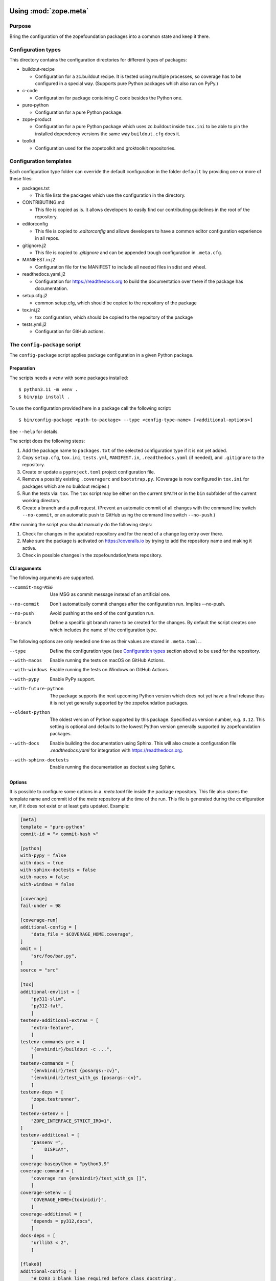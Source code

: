 Using :mod:`zope.meta`
======================


Purpose
-------

Bring the configuration of the zopefoundation packages into a common state and
keep it there.


Configuration types
-------------------

This directory contains the configuration directories for different types of
packages:

* buildout-recipe

  - Configuration for a zc.buildout recipe. It is tested using multiple
    processes, so coverage has to be configured in a special way. (Supports
    pure Python packages which also run on PyPy.)

* c-code

  - Configuration for package containing C code besides the Python one.

* pure-python

  - Configuration for a pure Python package.

* zope-product

  - Configuration for a pure Python package which uses zc.buildout inside
    ``tox.ini`` to be able to pin the installed dependency versions the same
    way ``buildout.cfg`` does it.

* toolkit

  - Configuration used for the zopetoolkit and groktoolkit repositories.


Configuration templates
-----------------------

Each configuration type folder can override the default configuration in the
folder ``default`` by providing one or more of these files:

* packages.txt

  - This file lists the packages which use the configuration in the
    directory.

* CONTRIBUTING.md

  - This file is copied as is. It allows developers to easily find our
    contributing guidelines in the root of the repository.

* editorconfig

  - This file is copied to `.editorconfig` and allows developers to have a
    common editor configuration experience in all repos.

* gitignore.j2

  - This file is copied to `.gitignore` and can be appended trough
    configuration in ``.meta.cfg``.

* MANIFEST.in.j2

  - Configuration file for the MANIFEST to include all needed files in sdist
    and wheel.

* readthedocs.yaml.j2

  - Configuration for https://readthedocs.org to build the documentation over
    there if the package has documentation.

* setup.cfg.j2

  - common setup.cfg, which should be copied to the repository of the
    package

* tox.ini.j2

  - tox configuration, which should be copied to the repository of the
    package

* tests.yml.j2

  - Configuration for GitHub actions.


The ``config-package`` script
-----------------------------

The ``config-package`` script applies package configuration in a given Python
package.

Preparation
+++++++++++

The scripts needs a ``venv`` with some packages installed::

    $ python3.11 -m venv .
    $ bin/pip install .

To use the configuration provided here in a package call the following script::

    $ bin/config-package <path-to-package> --type <config-type-name> [<additional-options>]

See ``--help`` for details.

The script does the following steps:

#. Add the package name to ``packages.txt`` of the selected configuration type
   if it is not yet added.
#. Copy ``setup.cfg``, ``tox.ini``, ``tests.yml``, ``MANIFEST.in``,
   ``.readthedocs.yaml`` (if needed), and ``.gitignore`` to the repository.
#. Create or update a ``pyproject.toml`` project configuration file.
#. Remove a possibly existing ``.coveragerc`` and ``bootstrap.py``. (Coverage
   is now configured in ``tox.ini`` for packages which are no buildout
   recipes.)
#. Run the tests via: ``tox``. The ``tox`` script may be either on the current
   ``$PATH`` or in the ``bin`` subfolder of the current working directory.
#. Create a branch and a pull request. (Prevent an automatic commit of all
   changes with the command line switch ``--no-commit``, or an automatic push
   to GitHub using the command line switch ``--no-push``.)

After running the script you should manually do the following steps:

#. Check for changes in the updated repository and for the need of a change log
   entry over there.
#. Make sure the package is activated on https://coveralls.io by trying to add
   the repository name and making it active.
#. Check in possible changes in the zopefoundation/meta repository.


CLI arguments
+++++++++++++

The following arguments are supported.

--commit-msg=MSG
  Use MSG as commit message instead of an artificial one.

--no-commit
  Don't automatically commit changes after the configuration run. Implies
  --no-push.

--no-push
  Avoid pushing at the end of the configuration run.

--branch
  Define a specific git branch name to be created for the changes. By default
  the script creates one which includes the name of the configuration type.

The following options are only needed one time as their values are stored in
``.meta.toml.``.

--type
  Define the configuration type (see `Configuration types`_ section above) to
  be used for the repository.

--with-macos
  Enable running the tests on macOS on GitHub Actions.

--with-windows
  Enable running the tests on Windows on GitHub Actions.

--with-pypy
  Enable PyPy support.

--with-future-python
  The package supports the next upcoming Python version which does not yet have
  a final release thus it is not yet generally supported by the zopefoundation
  packages.

--oldest-python
  The oldest version of Python supported by this package. Specified as version
  number, e.g. ``3.12``. This setting is optional and defaults to the lowest
  Python version generally supported by zopefoundation packages.

--with-docs
  Enable building the documentation using Sphinx. This will also create a
  configuration file `.readthedocs.yaml` for integration with
  https://readthedocs.org.

--with-sphinx-doctests
  Enable running the documentation as doctest using Sphinx.


Options
+++++++

It is possible to configure some options in a `.meta.toml` file
inside the package repository. This file also stores the template name and
commit id of the *meta* repository at the time of the run. This file is
generated during the configuration run, if it does not exist or at least gets
updated. Example:

.. code-block:: ini

    [meta]
    template = "pure-python"
    commit-id = "< commit-hash >"

    [python]
    with-pypy = false
    with-docs = true
    with-sphinx-doctests = false
    with-macos = false
    with-windows = false

    [coverage]
    fail-under = 98

    [coverage-run]
    additional-config = [
        "data_file = $COVERAGE_HOME.coverage",
    ]
    omit = [
        "src/foo/bar.py",
    ]
    source = "src"

    [tox]
    additional-envlist = [
        "py311-slim",
        "py312-fat",
        ]
    testenv-additional-extras = [
        "extra-feature",
        ]
    testenv-commands-pre = [
        "{envbindir}/buildout -c ...",
        ]
    testenv-commands = [
        "{envbindir}/test {posargs:-cv}",
        "{envbindir}/test_with_gs {posargs:-cv}",
        ]
    testenv-deps = [
        "zope.testrunner",
        ]
    testenv-setenv = [
        "ZOPE_INTERFACE_STRICT_IRO=1",
    ]
    testenv-additional = [
        "passenv =",
        "    DISPLAY",
        ]
    coverage-basepython = "python3.9"
    coverage-command = [
        "coverage run {envbindir}/test_with_gs []",
        ]
    coverage-setenv = [
        "COVERAGE_HOME={toxinidir}",
        ]
    coverage-additional = [
        "depends = py312,docs",
        ]
    docs-deps = [
        "urllib3 < 2",
        ]

    [flake8]
    additional-config = [
        "# D203 1 blank line required before class docstring",
        "# E221 multiple spaces before operator",
        "# E222 multiple spaces after operator",
        "# W503 Line break occurred before a binary operator",
        "per-file-ignores =",
        "    src/foo/bar.py: E221 E222",
        "extend-ignore = D203, W503",
        ]
    additional-sources = "testproj foo bar.py"

    [manifest]
    additional-rules = [
        "include *.foo",
        "include *.bar",
        ]

    [check-manifest]
    additional-ignores = [
        "docs/html/*",
        "docs/source/_static/*",
        ]
    ignore-bad-ideas = [
        "src/foo/bar.mo",
        ]

    [isort]
    known_third_party = "ipaddress, PasteDeploy"
    known_zope = "AccessControl, Acquisition, App"
    known_first_party = "Products.GenericSetup, Products.CMFCore"
    additional-sources = "{toxinidir}/tests {toxinidir}/bar.py"

    [github-actions]
    services = [
        "postgres:",
        "  image: postgres",
        ]
    additional-config = [
        "- [\"3.12\",   \"py312-slim\"]",
        ]
    additional-exclude = [
        "- { os: windows, config: [\"pypy-3.10\", \"pypy3\"] }",
        "- { os: macos, config: [\"pypy-3.10\", \"pypy3\"] }",
        ]
    steps-before-checkout = [
        "- name: \"Set some Postgres settings\"",
        "  run: ...",
        ]
    additional-install = [
        "sudo apt-get update && sudo apt-get install -y libxml2-dev libxslt-dev",
        "pip install tox-factor"
        ]
    additional-build-dependencies = [
        "cffi",
        "python-ldap",
        ]
    test-enviroment = [
        "TEST_DSN: 'host=localhost port=5432 user=postgres'"
        ]
    test-commands = [
        "tox -f ${{ matrix.config[1] }}",
        ]

    [c-code]
    manylinux-install-setup = [
        "export CFLAGS=\"-pipe\"",
        ]
    manylinux-aarch64-tests = [
        "cd /io/",
        "\"${PYBIN}/pip\" install tox",
        "\"${PYBIN}/tox\" -e py",
        "cd ..",
        ]
    require-cffi = true

    [zest-releaser]
    options = [
        "prereleaser.before =",
        "    zest.pocompile.compile.main",
        ]

    [git]
    ignore = [
        "*.mo",
        ]

    [pre-commit]
    teyit-exclude = "App/tests/fixtures/error\.py"
    pyupgrade-exclude = "^src/zope/proxy/__init__\.py$"


    [readthedocs]
    build-extra = [
        "apt_packages:",
        "  - libldap2-dev",
        ]


Meta Options
````````````

template
  Name of the configuration type, to be used as the template for the
  repository. Currently read-only.

commit-id
  Commit of the meta repository, which was used for the last configuration run.
  Currently read-only.


Python options
``````````````

with-macos
  Run the tests also on macOS on GitHub Actions: true/false, default: false

with-windows
  Run the tests also on Windows on GitHub Actions: true/false, default: false

with-pypy
  Does the package support PyPy: true/false

with-docs
  Build the documentation via Sphinx: true/false

with-sphinx-doctests
  Run the documentation as doctest using Sphinx: true/false


Coverage options
````````````````

The corresponding section is named: ``[coverage]``.

fail-under
  A minimal value of code coverage below which a test failure is issued.


Coverage:run options
````````````````````

The corresponding section is named: ``[coverage-run]``.

additional-config
  Additional options for the ``[run]`` section of the coverage configuration.
  This option has to be a list of strings.

omit
  Files to be omitted from the coverage report. This option has to
  be a list of strings. It defaults to an empty list.

source
  This option defines the value of ``source`` in the coverage ``[run]``
  section. This option has to be a string. It defaults to the name of the
  package if it is not set.


tox.ini options
```````````````

The corresponding section is named: ``[tox]``.

additional-envlist
  This option contains additional entries for the ``envlist`` in ``tox.ini``.
  The configuration for the needed additional environments can be added using
  ``testenv-additional`` (see below). This option has to be a list of strings
  without indentation.

testenv-additional-extras
  Additional entries for the ``extras`` option in ``[testenv]`` of
  ``tox.ini``.  This option has to be a list of strings without indentation.

testenv-commands-pre
  Replacement for the default ``commands_pre`` option in ``[testenv]`` of
  ``tox.ini``. This option has to be a list of strings without indentation.

testenv-commands
  Replacement for the default ``commands`` option in ``[testenv]`` of
  ``tox.ini``. This option has to be a list of strings without indentation.

testenv-deps
  Additional dependencies for the ``deps`` option in ``[testenv]`` of
  ``tox.ini``. This option has to be a list of strings without indentation.
  It is empty by default.

testenv-setenv
  Set the value of the ``setenv`` option in ``[testenv]`` of ``tox.ini``.
  Depending in the template used this might be an addition to the predefined
  values for this option. This option has to be a list of strings.

testenv-additional
  Additional lines for the section ``[testenv]`` in ``tox.ini``.
  This option has to be a list of strings.

coverage-basepython
  This option replaces the value for the ``basepython`` option in the section
  ``[testenv:coverage]``. This option has to be a string. The default value is
  ``python3``.

coverage-command
  This option replaces the coverage call in the section ``[testenv:coverage]``
  in ``tox.ini``. *Caution:* only the actual call to collect the coverage data
  is replaced. The calls to create the reporting are not changed. This option
  has to be a list or a string. If it is not set or empty the default is used.

coverage-setenv
  This option defines the contents for the option ``setenv`` in the section
  ``[testenv:coverage]`` in ``tox.ini``. If it has a default value (e. g. as
  in the buildout-recipe template), the default value is replaced by the value
  given here. This option has to be a list of strings.

coverage-additional
  This option allows to add additional lines below ``[testenv:coverage]`` in
  ``tox.ini``. This option has to be a list of strings.

docs-deps
  This option allows to add additional install dependencies for
  ``[testenv:docs]`` in ``tox.ini``. This option has to be a list of strings
  and is empty by default. Caution: The values set for this option override
  the ones set in ``[testenv]``.


Flake8 options
``````````````

The corresponding section is named: ``[flake8]``.

additional-config
  Additional configuration options be added at the end of the flake8
  configuration section in ``setup.cfg``. *Caution:* This option has to be a
  list of strings so the leading white spaces and comments are preserved when
  writing the value to ``setup.cfg``.

additional-sources
  Sometimes not only ``src`` and ``setup.py`` contain Python code to be checked
  by flake8. Additional files or directories can be configured here. This
  option is a string. The sources inside have to be space separated.


Manifest options
````````````````

The corresponding section is named: ``[manifest]``.

additional-rules
  Additional rules to be added at the end of the MANIFEST.in file. This option
  has to be a list of strings.


Check-manifest options
``````````````````````

The corresponding section is named: ``[check-manifest]``.

additional-ignores
  Additional files to be ignored by ``check-manifest`` via its section in
  ``setup.cfg``. This option has to be a list of strings.

ignore-bad-ideas
  Ignore bad idea files/directories matching these patterns. This option has to
  be a list of strings.


Isort options
`````````````

The corresponding section is named: ``[isort]``.

Please note the usage of underscores for the option name, which used to be
consistent with the name of the option in ``isort``.

Currently only the configuration type ``zope-product`` supports ``isort``
configurations.

known_third_party
  This option defines the value for ``known_third_party`` in the ``isort``
  configuration. This option has to be a string. It defaults to
  ``"docutils, pkg_resources, pytz"``.

known_zope
  This option defines the value for ``known_zope`` in the ``isort``
  configuration. This option has to be a string. It defaults to the empty
  string.

known_first_party
  This option defines the value for ``known_first_party`` in the ``isort``
  configuration. This option has to be a string. It defaults to the empty
  string.

known_local_folder
  This option defines the value for ``known_local_folder`` in the ``isort``
  configuration. This option has to be a string. It defaults to the empty
  string.

additional-sources
  This option defines additional files and/or directories where ``isort``
  should be applied. This option has to be a string. It defaults to the empty
  string.

additional-config
  Additional options for the ``[isort]`` section.  This option has to be a
  list of strings.


GitHub Actions options
``````````````````````

The corresponding section is named: ``[github-actions]``.

services
  Lines which will be added in the services section of the GitHub Actions build
  section. This option has to be a list of strings.

additional-config
  Additional entries for the config matrix. This option has to be a list of
  strings without leading whitespace but it has to start with a hyphen.

additional-exclude
  Additional entries to exclude from the config matrix. This option has to be a
  list of strings without leading whitespace but it has to start with a hyphen.

steps-before-checkout
  Add steps definitions to be inserted into ``tests.yml`` before the checkout
  action i. e. as the first step. This option has to be a list of strings.

additional-install
  Additional lines to be executed during the install dependencies step when
  running the tests on GitHub Actions. This option has to be a list of strings.
  For the template ``c-code`` this option is currently used to replace how to
  install the package itself and run tests and coverage.

additional-build-dependencies
  Additional Python packages to install into the virtual environment before
  building a package with C extensions. This is used for the ``c-code``
  template to work around issues on macOS where setuptools attempts to retrieve
  wheels and convert them to eggs multiple times.

test-environment
  Environment variables to be set during the test run. This option has to be a
  list of strings.

test-commands
  Replacement for the test command in ``tests.yml``.
  This option has to be a list of strings.


C-code options
``````````````

The corresponding section is named: ``[c-code]`` it is used only for packages
built with the template ``c-code``.

manylinux-install-setup
  Additional setup steps necessary in ``manylinux-install.sh``. This option has
  to be a list of strings and defaults to an empty list.

manylinux-aarch64-tests
  Replacement for the tests against the aarch64 architecture. This option has
  to be a list of strings and defaults to testing using ``tox`` against all
  supported Python versions, which could be too slow for some packages.

require-cffi
  Require to install ``cffi`` via pip before trying to build the package. This
  is needed for some packages to circumvent build problems on MacOS. This
  option has to be a boolean (true or false).


zest.releaser options
`````````````````````

The corresponding section is named: ``[zest-releaser]`` (with an ``-`` instead
of the ``.``).

options
  (Additional) options used to configure ``zest.releaser``. This option has to
  be a list of strings and defaults to an empty list.


git options
```````````

The corresponding section is named: ``[git]``.

ignore
  Additional lines to be added to the ``.gitignore`` file. This option has to
  be a list of strings and defaults to an empty list.


pre-commit options
``````````````````

The corresponding section is named: ``[pre-commit]``.

teyit-exclude
  Regex for files to be hidden from teyit. It fails on files containing syntax
  errors. This option has to be a string and is omitted when not defined.

pyupgrade-exclude
  Regex for files to be hidden from pyupgrade. It might be a bit overly
  optimistic with its changes. This option has to be a string and is omitted
  when not defined.

ReadTheDocs options
```````````````````

The corresponding section is named: ``[readthedocs]``.

build-extra
  Additional lines to be added to the ``build`` configuration in the
  ReadTheDocs configuration file ``.readthedocs.yaml``. This option has to
  be a list of strings and defaults to an empty list.


Configuration script hints
--------------------------

* Calling ``config-package`` again updates a previously created pull request
  if there are changes made in the files ``config-package`` touches.

* Call ``bin/check-python-versions <path-to-package> -h`` to see how to fix
  version mismatches in the *lint* tox environment.


Other helper scripts
====================

Updating to the currently supported Python versions
---------------------------------------------------

There is a script `update-python-support` for updating a repository to
the currently supported Python versions as defined in ``shared/package.py``.


Usage
+++++

To update a repository to the currently supported Python versions call::

    $ bin/update-python-support <path-to-package>

It supports a parameter ``--interactive`` to gather user input for its changes
and not automatically commit them. It also supports a parameter ``--no-commit``
that prevents automatic commits but attempts to cut down on interactively
asking for user input. Some of that still happens due to limitations
of the ``zest.releaser`` scripts used by ``update-python-support``.


Calling a script on multiple repositories
-----------------------------------------

The ``config-package`` script only runs on a single repository. To update
multiple repositories at once you can use ``multi-call``. It runs a given
script on all repositories listed in a ``packages.txt`` file.


Usage
+++++

To run a script on all packages listed in a ``packages.txt`` file call
``multi-call`` the following way::

    $ bin/multi-call <name-of-the-script> <path-to-packages.txt> <path-to-clones> <arguments-for-script>

See ``--help`` for details.

The script does the following steps:

#. It does the following steps for each line in the given ``packages.txt``
   which does not start with ``#``.
#. Check if there is a repository in ``<path-to-clones>`` with the name of the
   repository. If it does not exist: clone it. If it exists: clean the clone
   from changes, switch to ``master`` branch and pull from origin.
#. Call the given script with the package name and arguments for the script.

.. caution::

  Running this script stashes any uncommitted changes in the repositories,
  run `git stash pop` to recover them.


Re-enabling GitHub Actions
--------------------------

After a certain period of time (currently 60 days) without commits GitHub
automatically disables Actions. They can be re-enabled manually per repository.
There is a script to do this for all repositories. It does no harm if Actions
is already enabled for a repository.


Preparation
+++++++++++

* Install GitHub's CLI application, see https://github.com/cli/cli.

* Authorize using the application:

  - ``gh auth login``
  - It is probably enough to do it once.


Usage
+++++

To run the script just call it::

    $ bin/re-enable-actions
